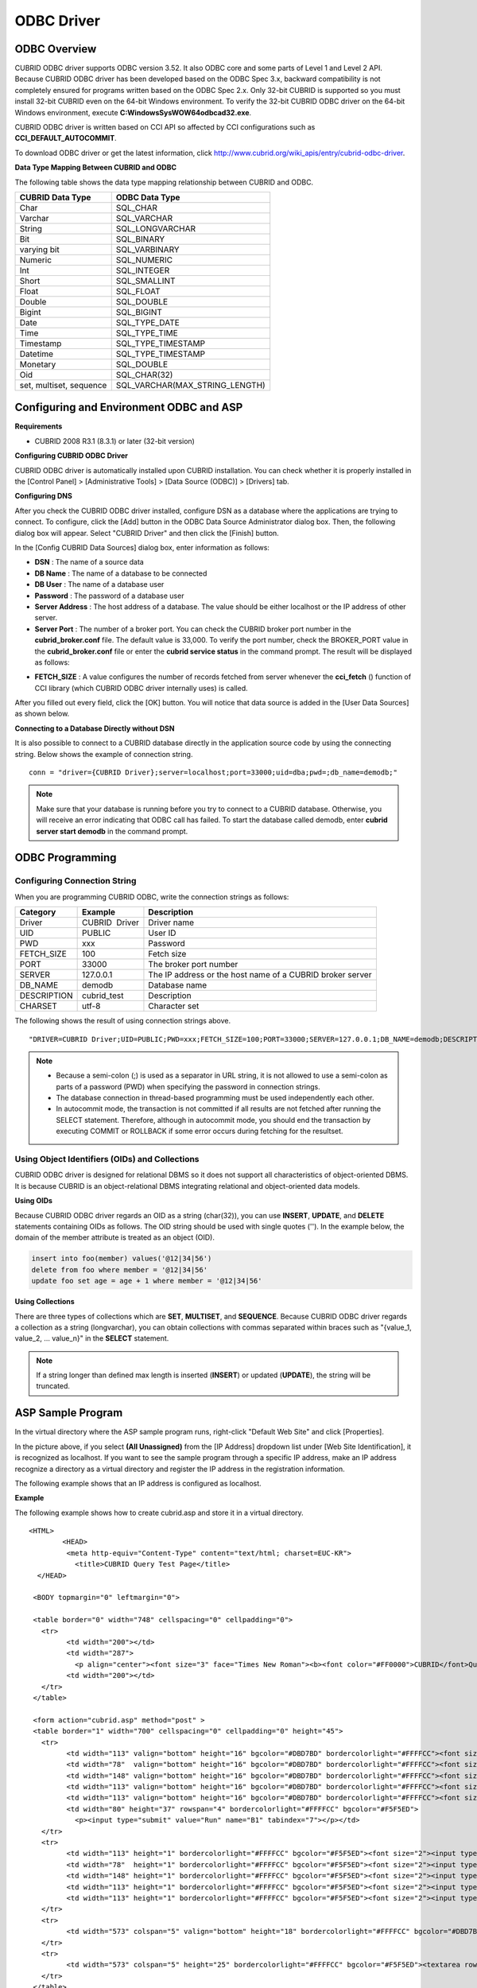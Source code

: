 ***********
ODBC Driver
***********

ODBC Overview
=============

CUBRID ODBC driver supports ODBC version 3.52. It also ODBC core and some parts of Level 1 and Level 2 API. Because CUBRID ODBC driver has been developed based on the ODBC Spec 3.x, backward compatibility is not completely ensured for programs written based on the ODBC Spec 2.x. Only 32-bit CUBRID is supported so you must install 32-bit CUBRID even on the 64-bit Windows environment. To verify the 32-bit CUBRID ODBC driver on the 64-bit Windows environment, execute **C:\Windows\SysWOW64\odbcad32.exe**.

CUBRID ODBC driver is written based on CCI API so affected by CCI configurations such as **CCI_DEFAULT_AUTOCOMMIT**.

To download ODBC driver or get the latest information, click `http://www.cubrid.org/wiki_apis/entry/cubrid-odbc-driver <http://www.cubrid.org/wiki_apis/entry/cubrid-odbc-driver>`_.

**Data Type Mapping Between CUBRID and ODBC**

The following table shows the data type mapping relationship between CUBRID and ODBC.

+-------------------------+--------------------------------+
| CUBRID Data Type        | ODBC Data Type                 |
+=========================+================================+
| Char                    | SQL_CHAR                       |
+-------------------------+--------------------------------+
| Varchar                 | SQL_VARCHAR                    |
+-------------------------+--------------------------------+
| String                  | SQL_LONGVARCHAR                |
+-------------------------+--------------------------------+
| Bit                     | SQL_BINARY                     |
+-------------------------+--------------------------------+
| varying bit             | SQL_VARBINARY                  |
+-------------------------+--------------------------------+
| Numeric                 | SQL_NUMERIC                    |
+-------------------------+--------------------------------+
| Int                     | SQL_INTEGER                    |
+-------------------------+--------------------------------+
| Short                   | SQL_SMALLINT                   |
+-------------------------+--------------------------------+
| Float                   | SQL_FLOAT                      |
+-------------------------+--------------------------------+
| Double                  | SQL_DOUBLE                     |
+-------------------------+--------------------------------+
| Bigint                  | SQL_BIGINT                     |
+-------------------------+--------------------------------+
| Date                    | SQL_TYPE_DATE                  |
+-------------------------+--------------------------------+
| Time                    | SQL_TYPE_TIME                  |
+-------------------------+--------------------------------+
| Timestamp               | SQL_TYPE_TIMESTAMP             |
+-------------------------+--------------------------------+
| Datetime                | SQL_TYPE_TIMESTAMP             |
+-------------------------+--------------------------------+
| Monetary                | SQL_DOUBLE                     |
+-------------------------+--------------------------------+
| Oid                     | SQL_CHAR(32)                   |
+-------------------------+--------------------------------+
| set, multiset, sequence | SQL_VARCHAR(MAX_STRING_LENGTH) |
+-------------------------+--------------------------------+

Configuring and Environment ODBC and ASP
========================================

**Requirements**

*   CUBRID 2008 R3.1 (8.3.1) or later (32-bit version)

**Configuring CUBRID ODBC Driver**

CUBRID ODBC driver is automatically installed upon CUBRID installation. You can check whether it is properly installed in the [Control Panel] > [Administrative Tools] > [Data Source (ODBC)] > [Drivers] tab.

.. image:: /images/image77.png

**Configuring DNS**

After you check the CUBRID ODBC driver installed, configure DSN as a database where the applications are trying to connect. To configure, click the [Add] button in the ODBC Data Source Administrator dialog box. Then, the following dialog box will appear. Select "CUBRID Driver" and then click the [Finish] button.

.. image:: /images/image78.png

In the [Config CUBRID Data Sources] dialog box, enter information as follows:

.. image:: /images/image79.png

*   **DSN** : The name of a source data
*   **DB Name** : The name of a database to be connected
*   **DB User** : The name of a database user
*   **Password** : The password of a database user
*   **Server Address** : The host address of a database. The value should be either localhost or the IP address of other server.
*   **Server Port** : The number of a broker port. You can check the CUBRID broker port number in the **cubrid_broker.conf** file. The default value is 33,000. To verify the port number, check the BROKER_PORT value in the **cubrid_broker.conf** file or enter the **cubrid service status** in the command prompt. The result will be displayed as follows:

.. image:: /images/image80.png

*   **FETCH_SIZE** : A value configures the number of records fetched from server whenever the **cci_fetch** () function of CCI library (which CUBRID ODBC driver internally uses) is called.

After you filled out every field, click the [OK] button. You will notice that data source is added in the [User Data Sources] as shown below.

.. image:: /images/image81.png

**Connecting to a Database Directly without DSN**

It is also possible to connect to a CUBRID database directly in the application source code by using the connecting string. Below shows the example of connection string. ::

	conn = "driver={CUBRID Driver};server=localhost;port=33000;uid=dba;pwd=;db_name=demodb;"

.. note::

	Make sure that your database is running before you try to connect to a CUBRID database. Otherwise, you will receive an error indicating that ODBC call has failed. To start the database called demodb, enter **cubrid server start demodb** in the command prompt.

ODBC Programming
================

Configuring Connection String
-----------------------------

When you are programming CUBRID ODBC, write the connection strings as follows:

+--------------+----------------+-----------------------------------------------------------+
| Category     | Example        | Description                                               |
+==============+================+===========================================================+
| Driver       | CUBRID  Driver | Driver name                                               |
+--------------+----------------+-----------------------------------------------------------+
| UID          | PUBLIC         | User ID                                                   |
+--------------+----------------+-----------------------------------------------------------+
| PWD          | xxx            | Password                                                  |
+--------------+----------------+-----------------------------------------------------------+
| FETCH_SIZE   | 100            | Fetch size                                                |
+--------------+----------------+-----------------------------------------------------------+
| PORT         | 33000          | The broker port number                                    |
+--------------+----------------+-----------------------------------------------------------+
| SERVER       | 127.0.0.1      | The IP address or the host name of a CUBRID broker server |
+--------------+----------------+-----------------------------------------------------------+
| DB_NAME      | demodb         | Database name                                             |
+--------------+----------------+-----------------------------------------------------------+
| DESCRIPTION  | cubrid_test    | Description                                               |
+--------------+----------------+-----------------------------------------------------------+
| CHARSET      | utf-8          | Character set                                             |
+--------------+----------------+-----------------------------------------------------------+

The following shows the result of using connection strings above. ::

	"DRIVER=CUBRID Driver;UID=PUBLIC;PWD=xxx;FETCH_SIZE=100;PORT=33000;SERVER=127.0.0.1;DB_NAME=demodb;DESCRIPTION=cubrid_test;CHARSET=utf-8"

.. note::

	*   Because a semi-colon (;) is used as a separator in URL string, it is not allowed to use a semi-colon as parts of a password (PWD) when specifying the password in connection strings.
	*   The database connection in thread-based programming must be used independently each other.
	*   In autocommit mode, the transaction is not committed if all results are not fetched after running the SELECT statement. Therefore, although in autocommit mode, you should end the transaction by executing COMMIT or ROLLBACK if some error occurs during fetching for the resultset.

Using Object Identifiers (OIDs) and Collections
-----------------------------------------------

CUBRID ODBC driver is designed for relational DBMS so it does not support all characteristics of object-oriented DBMS. It is because CUBRID is an object-relational DBMS integrating relational and object-oriented data models.

**Using OIDs**

Because CUBRID ODBC driver regards an OID as a string (char(32)), you can use **INSERT**, **UPDATE**, and **DELETE** statements containing OIDs as follows. The OID string should be used with single quotes (''). In the example below, the domain of the member attribute is treated as an object (OID).

.. code-block:: sql

	insert into foo(member) values('@12|34|56')
	delete from foo where member = '@12|34|56'
	update foo set age = age + 1 where member = '@12|34|56'

**Using Collections**

There are three types of collections which are **SET**, **MULTISET**, and **SEQUENCE**. Because CUBRID ODBC driver regards a collection as a string (longvarchar), you can obtain collections with commas separated within braces such as "{value_1, value_2, ... value_n}" in the **SELECT** statement.

.. note:: If a string longer than defined max length is inserted (**INSERT**) or updated (**UPDATE**), the string will be truncated.

ASP Sample Program
==================

In the virtual directory where the ASP sample program runs, right-click "Default Web Site" and click [Properties].

.. image:: /images/image82.png

In the picture above, if you select **(All Unassigned)** from the [IP Address] dropdown list under [Web Site Identification], it is recognized as localhost. If you want to see the sample program through a specific IP address, make an IP address recognize a directory as a virtual directory and register the IP address in the registration information.

The following example shows that an IP address is configured as localhost.

**Example**

The following example shows how to create cubrid.asp and store it in a virtual directory. ::

	<HTML>
		<HEAD>
		 <meta http-equiv="Content-Type" content="text/html; charset=EUC-KR">
		   <title>CUBRID Query Test Page</title>
	  </HEAD>

	 <BODY topmargin="0" leftmargin="0">
	   
	 <table border="0" width="748" cellspacing="0" cellpadding="0">
	   <tr>
		 <td width="200"></td>
		 <td width="287">
		   <p align="center"><font size="3" face="Times New Roman"><b><font color="#FF0000">CUBRID</font>Query Test</b></font></td>
		 <td width="200"></td>
	   </tr>
	 </table>

	 <form action="cubrid.asp" method="post" >
	 <table border="1" width="700" cellspacing="0" cellpadding="0" height="45">
	   <tr>
		 <td width="113" valign="bottom" height="16" bgcolor="#DBD7BD" bordercolorlight="#FFFFCC"><font size="2">SERVER IP</font></td>
		 <td width="78"  valign="bottom" height="16" bgcolor="#DBD7BD" bordercolorlight="#FFFFCC"><font size="2">Broker PORT</font></td>
		 <td width="148" valign="bottom" height="16" bgcolor="#DBD7BD" bordercolorlight="#FFFFCC"><font size="2">DB NAME</font></td>
		 <td width="113" valign="bottom" height="16" bgcolor="#DBD7BD" bordercolorlight="#FFFFCC"><font size="2">DB USER</font></td>
		 <td width="113" valign="bottom" height="16" bgcolor="#DBD7BD" bordercolorlight="#FFFFCC"><font size="2">DB PASS</font></td>
		 <td width="80" height="37" rowspan="4" bordercolorlight="#FFFFCC" bgcolor="#F5F5ED">　
		   <p><input type="submit" value="Run" name="B1" tabindex="7"></p></td>
	   </tr>
	   <tr>
		 <td width="113" height="1" bordercolorlight="#FFFFCC" bgcolor="#F5F5ED"><font size="2"><input type="text" name="server_ip" size="20" tabindex="1" maxlength="15" value="<%=Request("server_ip")%>"></font></td>
		 <td width="78"  height="1" bordercolorlight="#FFFFCC" bgcolor="#F5F5ED"><font size="2"><input type="text" name="cas_port" size="15" tabindex="2" maxlength="6" value="<%=Request("cas_port")%>"></font></td>
		 <td width="148" height="1" bordercolorlight="#FFFFCC" bgcolor="#F5F5ED"><font size="2"><input type="text" name="db_name" size="20" tabindex="3" maxlength="20" value="<%=Request("db_name")%>"></font></td>
		 <td width="113" height="1" bordercolorlight="#FFFFCC" bgcolor="#F5F5ED"><font size="2"><input type="text" name="db_user" size="15" tabindex="4" value="<%=Request("db_user")%>"></font></td>
		 <td width="113" height="1" bordercolorlight="#FFFFCC" bgcolor="#F5F5ED"><font size="2"><input type="password" name="db_pass" size="15" tabindex="5" value="<%=Request("db_pass")%>"></font></td>
	   </tr>
	   <tr>
		 <td width="573" colspan="5" valign="bottom" height="18" bordercolorlight="#FFFFCC" bgcolor="#DBD7BD"><font size="2">QUERY</font></td>
	   </tr>
	   <tr>
		 <td width="573" colspan="5" height="25" bordercolorlight="#FFFFCC" bgcolor="#F5F5ED"><textarea rows="3" name="query" cols="92" tabindex="6"><%=Request("query")%></textarea></td>
	   </tr>
	 </table>
	 </form>
	 <hr>

	</BODY>
	</HTML>

	<%
		' get DSN and SQL statement.
		strIP = Request( "server_ip" )
		strPort = Request( "cas_port" )
		strUser = Request( "db_user" )
		strPass = Request( "db_pass" )
		strName = Request( "db_name" )
		strQuery = Request( "query" )
	   
	if strIP = "" then
	   Response.Write "Input SERVER_IP."
			Response.End ' exit if no SERVER_IP's input.
		end if
		if strPort = "" then
		   Response.Write "Input port number."
			Response.End ' exit if no Port's input.
		end if
		if strUser = "" then
		   Response.Write "Input DB_USER."
			Response.End ' exit if no DB_User's input.
		end if
		if strName = "" then
		   Response.Write "Input DB_NAME"
			Response.End ' exit if no DB_NAME's input.
		end if
		if strQuery = "" then
		   Response.Write "Input the query you want"
			Response.End ' exit if no query's input.
		end if
	 ' create connection object.
	  strDsn = "driver={CUBRID Driver};server=" & strIP & ";port=" & strPort & ";uid=" & strUser & ";pwd=" & strPass & ";db_name=" & strName & ";"
	' DB connection.
	Set DBConn = Server.CreateObject("ADODB.Connection")
		   DBConn.Open strDsn
		' run SQL.
		Set rs = DBConn.Execute( strQuery )
		' show the message by SQL.
		if InStr(Ucase(strQuery),"INSERT")>0 then
			Response.Write "A recored is added."
			Response.End
		end if
		   
		if InStr(Ucase(strQuery),"DELETE")>0  then
			Response.Write "A recored is deleted."
			Response.End
		end if
		   
		if InStr(Ucase(strQuery),"UPDATE")>0  then
			Response.Write "A recored is updated."
			Response.End
		end if   
	%>
	<table>
	<%   
		' show the field name.
		Response.Write "<tr bgColor=#f3f3f3>"
		For index =0 to ( rs.fields.count-1 )
			Response.Write "<td><b>" & rs.fields(index).name & "</b></td>"
		Next
		Response.Write "</tr>"
		' show the field value
		Do While Not rs.EOF
			Response.Write "<tr bgColor=#f3f3f3>"
			For index =0 to ( rs.fields.count-1 )
				Response.Write "<td>" & rs(index) & "</td>"
			Next
			Response.Write "</tr>"
				  
			rs.MoveNext
		Loop
	%>
	<% 
		set  rs = nothing
	%>
	</table>

You can check the result of the sample program by connecting to http://localhost/cubrid.asp. When you execute the ASP sample code above, you will get the following output. Enter an appropriate value in each field, enter the query statement in the Query field, and click [Run]. The query result will be displayed at the lower part of the page.

.. image:: /images/image83.png
 
ODBC API
========

For ODBC API, see ODBC API Reference (`http://msdn.microsoft.com/en-us/library/windows/desktop/ms714562%28v=vs.85%29.aspx <http://msdn.microsoft.com/en-us/library/windows/desktop/ms714562%28v=vs.85%29.aspx>`_) on the MSDN page. See the table below to get information about the list of functions, ODBC Spec version, and compatibility that CUBRID supports.

+---------------------+------------------------+--------------------------+--------------------------+
| API                 | Version Introduced     | Standards Compliance     | Support                  |
+=====================+========================+==========================+==========================+
| SQLAllocHandle      | 3.0                    | ISO 92                   | YES                      |
+---------------------+------------------------+--------------------------+--------------------------+
| SQLBindCol          | 1.0                    | ISO 92                   | YES                      |
+---------------------+------------------------+--------------------------+--------------------------+
| SQLBindParameter    | 2.0                    | ODBC                     | YES                      |
+---------------------+------------------------+--------------------------+--------------------------+
| SQLBrowseConnect    | 1.0                    | ODBC                     | NO                       |
+---------------------+------------------------+--------------------------+--------------------------+
| SQLBulkOperations   | 3.0                    | ODBC                     | YES                      |
+---------------------+------------------------+--------------------------+--------------------------+
| SQLCancel           | 1.0                    | ISO 92                   | YES                      |
+---------------------+------------------------+--------------------------+--------------------------+
| SQLCloseCursor      | 3.0                    | ISO 92                   | YES                      |
+---------------------+------------------------+--------------------------+--------------------------+
| SQLColAttribute     | 3.0                    | ISO 92                   | YES                      |
+---------------------+------------------------+--------------------------+--------------------------+
| SQLColumnPrivileges | 1.0                    | ODBC                     | NO                       |
+---------------------+------------------------+--------------------------+--------------------------+
| SQLColumns          | 1.0                    | X/Open                   | YES                      |
+---------------------+------------------------+--------------------------+--------------------------+
| SQLConnect          | 1.0                    | ISO 92                   | YES                      |
+---------------------+------------------------+--------------------------+--------------------------+
| SQLCopyDesc         | 3.0                    | ISO 92                   | YES                      |
+---------------------+------------------------+--------------------------+--------------------------+
| SQLDescribeCol      | 1.0                    | ISO 92                   | YES                      |
+---------------------+------------------------+--------------------------+--------------------------+
| SQLDescribeParam    | 1.0                    | ODBC                     | NO                       |
+---------------------+------------------------+--------------------------+--------------------------+
| SQLDisconnect       | 1.0                    | ISO 92                   | YES                      |
+---------------------+------------------------+--------------------------+--------------------------+
| SQLDriverConnect    | 1.0                    | ODBC                     | YES                      |
+---------------------+------------------------+--------------------------+--------------------------+
| SQLEndTran          | 3.0                    | ISO 92                   | YES                      |
+---------------------+------------------------+--------------------------+--------------------------+
| SQLExecDirect       | 1.0                    | ISO 92                   | YES                      |
+---------------------+------------------------+--------------------------+--------------------------+
| SQLExecute          | 1.0                    | ISO 92                   | YES                      |
+---------------------+------------------------+--------------------------+--------------------------+
| SQLFetch            | 1.0                    | ISO 92                   | YES                      |
+---------------------+------------------------+--------------------------+--------------------------+
| SQLFetchScroll      | 3.0                    | ISO 92                   | YES                      |
+---------------------+------------------------+--------------------------+--------------------------+
| SQLForeignKeys      | 1.0                    | ODBC                     | YES (2008 R3.1 or later) |
+---------------------+------------------------+--------------------------+--------------------------+
| SQLFreeHandle       | 3.0                    | ISO 92                   | YES                      |
+---------------------+------------------------+--------------------------+--------------------------+
| SQLFreeStmt         | 1.0                    | ISO 92                   | YES                      |
+---------------------+------------------------+--------------------------+--------------------------+
| SQLGetConnectAttr   | 3.0                    | ISO 92                   | YES                      |
+---------------------+------------------------+--------------------------+--------------------------+
| SQLGetCursorName    | 1.0                    | ISO 92                   | YES                      |
+---------------------+------------------------+--------------------------+--------------------------+
| SQLGetData          | 1.0                    | ISO 92                   | YES                      |
+---------------------+------------------------+--------------------------+--------------------------+
| SQLGetDescField     | 3.0                    | ISO 92                   | YES                      |
+---------------------+------------------------+--------------------------+--------------------------+
| SQLGetDescRec       | 3.0                    | ISO 92                   | YES                      |
+---------------------+------------------------+--------------------------+--------------------------+
| SQLGetDiagField     | 3.0                    | ISO 92                   | YES                      |
+---------------------+------------------------+--------------------------+--------------------------+
| SQLGetDiagRec       | 3.0                    | ISO 92                   | YES                      |
+---------------------+------------------------+--------------------------+--------------------------+
| SQLGetEnvAttr       | 3.0                    | ISO 92                   | YES                      |
+---------------------+------------------------+--------------------------+--------------------------+
| SQLGetFunctions     | 1.0                    | ISO 92                   | YES                      |
+---------------------+------------------------+--------------------------+--------------------------+
| SQLGetInfo          | 1.0                    | ISO 92                   | YES                      |
+---------------------+------------------------+--------------------------+--------------------------+
| SQLGetStmtAttr      | 3.0                    | ISO 92                   | YES                      |
+---------------------+------------------------+--------------------------+--------------------------+
| SQLGetTypeInfo      | 1.0                    | ISO 92                   | YES                      |
+---------------------+------------------------+--------------------------+--------------------------+
| SQLMoreResults      | 1.0                    | ODBC                     | YES                      |
+---------------------+------------------------+--------------------------+--------------------------+
| SQLNativeSql        | 1.0                    | ODBC                     | YES                      |
+---------------------+------------------------+--------------------------+--------------------------+
| SQLNumParams        | 1.0                    | ISO 92                   | YES                      |
+---------------------+------------------------+--------------------------+--------------------------+
| SQLNumResultCols    | 1.0                    | ISO 92                   | YES                      |
+---------------------+------------------------+--------------------------+--------------------------+
| SQLParamData        | 1.0                    | ISO 92                   | YES                      |
+---------------------+------------------------+--------------------------+--------------------------+
| SQLPrepare          | 1.0                    | ISO 92                   | YES                      |
+---------------------+------------------------+--------------------------+--------------------------+
| SQLPrimaryKeys      | 1.0                    | ODBC                     | YES (2008 R3.1 or later) |
+---------------------+------------------------+--------------------------+--------------------------+
| SQLProcedureColumns | 1.0                    | ODBC                     | YES (2008 R3.1 or later) |
+---------------------+------------------------+--------------------------+--------------------------+
| SQLProcedures       | 1.0                    | ODBC                     | YES (2008 R3.1 or later) |
+---------------------+------------------------+--------------------------+--------------------------+
| SQLPutData          | 1.0                    | ISO 92                   | YES                      |
+---------------------+------------------------+--------------------------+--------------------------+
| SQLRowCount         | 1.0                    | ISO 92                   | YES                      |
+---------------------+------------------------+--------------------------+--------------------------+
| SQLSetConnectAttr   | 3.0                    | ISO 92                   | YES                      |
+---------------------+------------------------+--------------------------+--------------------------+
| SQLSetCursorName    | 1.0                    | ISO 92                   | YES                      |
+---------------------+------------------------+--------------------------+--------------------------+
| SQLSetDescField     | 3.0                    | ISO 92                   | YES                      |
+---------------------+------------------------+--------------------------+--------------------------+
| SQLSetDescRec       | 3.0                    | ISO 92                   | YES                      |
+---------------------+------------------------+--------------------------+--------------------------+
| SQLSetEnvAttr       | 3.0                    | ISO 92                   | NO                       |
+---------------------+------------------------+--------------------------+--------------------------+
| SQLSetPos           | 1.0                    | ODBC                     | YES                      |
+---------------------+------------------------+--------------------------+--------------------------+
| SQLSetStmtAttr      | 3.0                    | ISO 92                   | YES                      |
+---------------------+------------------------+--------------------------+--------------------------+
| SQLSpecialColumns   | 1.0                    | X/Open                   | YES                      |
+---------------------+------------------------+--------------------------+--------------------------+
| SQLStatistics       | 1.0                    | ISO 92                   | YES                      |
+---------------------+------------------------+--------------------------+--------------------------+
| SQLTablePrivileges  | 1.0                    | ODBC                     | YES (2008 R3.1 or later) |
+---------------------+------------------------+--------------------------+--------------------------+
| SQLTables           | 1.0                    | X/Open                   | YES                      |
+---------------------+------------------------+--------------------------+--------------------------+

Backward compatibility is not supported for some CUBRID functions. Refer to information in the mapping table below to change unsupported functions into appropriate ones.

+---------------------------+------------------------+
| ODBC 2.x Functions        | ODBC 3.x Functions     |
+===========================+========================+
| SQLAllocConnect           | SQLAllocHandle         |
+---------------------------+------------------------+
| SQLAllocEnv               | SQLAllocHandle         |
+---------------------------+------------------------+
| SQLAllocStmt              | SQLAllocHandle         |
+---------------------------+------------------------+
| SQLBindParam              | SQLBindParameter       |
+---------------------------+------------------------+
| SQLColAttributes          | SQLColAttribute        |
+---------------------------+------------------------+
| SQLError                  | SQLGetDiagRec          |
+---------------------------+------------------------+
| SQLFreeConnect            | SQLFreeHandle          |
+---------------------------+------------------------+
| SQLFreeEnv                | SQLFreeHandle          |
+---------------------------+------------------------+
| SQLFreeStmt with SQL_DROP | SQLFreeHandle          |
+---------------------------+------------------------+
| SQLGetConnectOption       | SQLGetConnectAttr      |
+---------------------------+------------------------+
| SQLGetStmtOption          | SQLGetStmtAttr         |
+---------------------------+------------------------+
| SQLParamOptions           | SQLSetStmtAttr         |
+---------------------------+------------------------+
| SQLSetConnectOption       | SQLSetConnectAttr      |
+---------------------------+------------------------+
| SQLSetParam               | SQLBindParameter       |
+---------------------------+------------------------+
| SQLSetScrollOption        | SQLSetStmtAttr         |
+---------------------------+------------------------+
| SQLSetStmtOption          | SQLSetStmtAttr         |
+---------------------------+------------------------+
| SQLTransact               | SQLEndTran             |
+---------------------------+------------------------+
